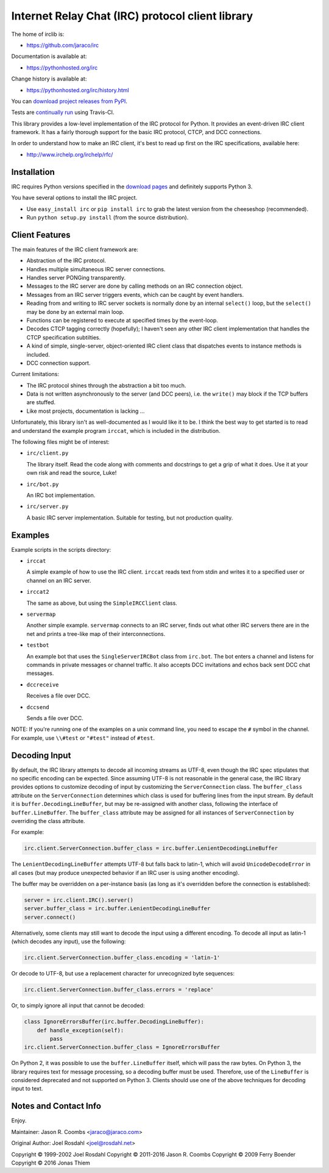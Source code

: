 Internet Relay Chat (IRC) protocol client library
-------------------------------------------------

The home of irclib is:

* https://github.com/jaraco/irc

Documentation is available at:

* https://pythonhosted.org/irc

Change history is available at:

* https://pythonhosted.org/irc/history.html

You can `download project releases from PyPI
<https://pypi.python.org/pypi/irc>`_.

Tests are `continually run <https://travis-ci.org/#!/jaraco/irc>`_ using
Travis-CI.

|BuildStatus|_

.. |BuildStatus| image:: https://secure.travis-ci.org/jaraco/irc.png
.. _BuildStatus: https://travis-ci.org/jaraco/irc

This library provides a low-level implementation of the IRC protocol for
Python.  It provides an event-driven IRC client framework.  It has
a fairly thorough support for the basic IRC protocol, CTCP, and DCC
connections.

In order to understand how to make an IRC client, it's best to read up first
on the IRC specifications, available here:

* http://www.irchelp.org/irchelp/rfc/

Installation
============

IRC requires Python versions specified in the `download pages
<https://pypi.python.org/pypi/irc>`_ and definitely supports Python 3.

You have several options to install the IRC project.

* Use ``easy_install irc`` or ``pip install irc`` to grab the latest
  version from the cheeseshop (recommended).
* Run ``python setup.py install`` (from the source distribution).

Client Features
===============

The main features of the IRC client framework are:

* Abstraction of the IRC protocol.
* Handles multiple simultaneous IRC server connections.
* Handles server PONGing transparently.
* Messages to the IRC server are done by calling methods on an IRC
  connection object.
* Messages from an IRC server triggers events, which can be caught
  by event handlers.
* Reading from and writing to IRC server sockets is normally done
  by an internal ``select()`` loop, but the ``select()`` may be done
  by an external main loop.
* Functions can be registered to execute at specified times by the
  event-loop.
* Decodes CTCP tagging correctly (hopefully); I haven't seen any
  other IRC client implementation that handles the CTCP
  specification subtilties.
* A kind of simple, single-server, object-oriented IRC client class
  that dispatches events to instance methods is included.
* DCC connection support.

Current limitations:

* The IRC protocol shines through the abstraction a bit too much.
* Data is not written asynchronously to the server (and DCC peers),
  i.e. the ``write()`` may block if the TCP buffers are stuffed.
* Like most projects, documentation is lacking ...

Unfortunately, this library isn't as well-documented as I would like
it to be.  I think the best way to get started is to read and
understand the example program ``irccat``, which is included in the
distribution.

The following files might be of interest:

* ``irc/client.py``

  The library itself.  Read the code along with comments and
  docstrings to get a grip of what it does.  Use it at your own risk
  and read the source, Luke!

* ``irc/bot.py``

  An IRC bot implementation.

* ``irc/server.py``

  A basic IRC server implementation. Suitable for testing, but not
  production quality.

Examples
========

Example scripts in the scripts directory:

* ``irccat``

  A simple example of how to use the IRC client.  ``irccat`` reads
  text from stdin and writes it to a specified user or channel on
  an IRC server.

* ``irccat2``

  The same as above, but using the ``SimpleIRCClient`` class.

* ``servermap``

  Another simple example.  ``servermap`` connects to an IRC server,
  finds out what other IRC servers there are in the net and prints
  a tree-like map of their interconnections.

* ``testbot``

  An example bot that uses the ``SingleServerIRCBot`` class from
  ``irc.bot``.  The bot enters a channel and listens for commands in
  private messages or channel traffic.  It also accepts DCC
  invitations and echos back sent DCC chat messages.

* ``dccreceive``

  Receives a file over DCC.

* ``dccsend``

  Sends a file over DCC.


NOTE: If you're running one of the examples on a unix command line, you need
to escape the ``#`` symbol in the channel. For example, use ``\\#test`` or
``"#test"`` instead of ``#test``.

Decoding Input
==============

By default, the IRC library attempts to decode all incoming streams as
UTF-8, even though the IRC spec stipulates that no specific encoding can be
expected. Since assuming UTF-8 is not reasonable in the general case, the IRC
library provides options to customize decoding of input by customizing the
``ServerConnection`` class. The ``buffer_class`` attribute on the
``ServerConnection`` determines which class is used for buffering lines from the
input stream. By default it is ``buffer.DecodingLineBuffer``, but may be
re-assigned with another class, following the interface of ``buffer.LineBuffer``.
The ``buffer_class`` attribute may be assigned for all instances of
``ServerConnection`` by overriding the class attribute.

For example:

.. code:: python

    irc.client.ServerConnection.buffer_class = irc.buffer.LenientDecodingLineBuffer

The ``LenientDecodingLineBuffer`` attempts UTF-8 but falls back to latin-1, which
will avoid ``UnicodeDecodeError`` in all cases (but may produce unexpected
behavior if an IRC user is using another encoding).

The buffer may be overridden on a per-instance basis (as long as it's
overridden before the connection is established):

.. code:: python

    server = irc.client.IRC().server()
    server.buffer_class = irc.buffer.LenientDecodingLineBuffer
    server.connect()

Alternatively, some clients may still want to decode the input using a
different encoding. To decode all input as latin-1 (which decodes any input),
use the following:

.. code:: python

    irc.client.ServerConnection.buffer_class.encoding = 'latin-1'

Or decode to UTF-8, but use a replacement character for unrecognized byte
sequences:

.. code:: python

    irc.client.ServerConnection.buffer_class.errors = 'replace'

Or, to simply ignore all input that cannot be decoded:

.. code:: python

    class IgnoreErrorsBuffer(irc.buffer.DecodingLineBuffer):
        def handle_exception(self):
            pass
    irc.client.ServerConnection.buffer_class = IgnoreErrorsBuffer

On Python 2, it was possible to use the ``buffer.LineBuffer`` itself, which will
pass the raw bytes. On Python 3, the library requires text for message
processing, so a decoding buffer must be used. Therefore, use of the
``LineBuffer`` is considered deprecated and not supported on Python 3. Clients
should use one of the above techniques for decoding input to text.

Notes and Contact Info
======================

Enjoy.

Maintainer:
Jason R. Coombs <jaraco@jaraco.com>

Original Author:
Joel Rosdahl <joel@rosdahl.net>

Copyright © 1999-2002 Joel Rosdahl
Copyright © 2011-2016 Jason R. Coombs
Copyright © 2009 Ferry Boender
Copyright © 2016 Jonas Thiem
